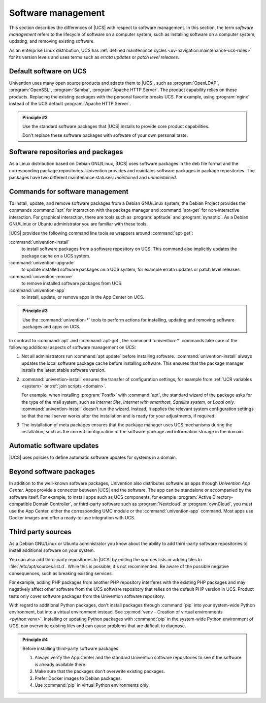 .. SPDX-FileCopyrightText: 2021-2025 Univention GmbH
..
.. SPDX-License-Identifier: AGPL-3.0-only

.. _software:

*******************
Software management
*******************

This section describes the differences of |UCS| with respect to software
management. In this section, the term *software management* refers to the
lifecycle of software on a computer system, such as installing software on a
computer system, updating, and removing existing software.

As an enterprise Linux distribution, UCS has :ref:`defined maintenance cycles
<uv-navigation:maintenance-ucs-rules>` for its version levels and uses terms
such as *errata updates* or *patch level releases*.

.. seealso::

   * :ref:`uv-manual:computers-differentiation-of-update-variants-ucs-versions`
     in :cite:t:`ucs-manual`.

   * :ref:`Maintenance lifecycle of UCS <uv-navigation:maintenance-ucs>`

   * :ref:`Maintenance lifecycle rules for UCS <uv-navigation:maintenance-ucs-rules>`

.. _software-default:

Default software on UCS
=======================

Univention uses many open source products and adapts them to |UCS|, such as
:program:`OpenLDAP`, :program:`OpenSSL`, :program:`Samba`, :program:`Apache HTTP
Server`. The product capability relies on these products. Replacing the existing
packages with the personal favorite breaks UCS. For example, using
:program:`nginx` instead of the UCS default :program:`Apache HTTP Server`.

.. _principle-2:

.. admonition:: Principle #2

   Use the standard software packages that |UCS| installs to provide core product
   capabilities.

   Don't replace these software packages with software of your own personal
   taste.

.. _software-repositories-packages:

Software repositories and packages
==================================

As a Linux distribution based on Debian GNU/Linux, |UCS| uses software
packages in the deb file format and the corresponding package repositories.
Univention provides and maintains software packages in package repositories. The
packages have two different maintenance statuses: *maintained* and
*unmaintained*.

.. seealso::

   * :ref:`uv-architecture:positioning-packages` in :cite:t:`ucs-architecture`.

   * :ref:`uv-manual:software-config-repo` in :cite:t:`ucs-manual`.

.. _software-commands:

Commands for software management
================================

To install, update, and remove software packages from a Debian GNU/Linux system,
the Debian Project provides the commands :command:`apt` for interaction with the
package manager and :command:`apt-get` for non-interactive interaction. For
graphical interaction, there are tools such as :program:`aptitude` and
:program:`synaptic`. As a Debian GNU/Linux or Ubuntu administrator you are
familiar with these tools.

|UCS| provides the following command line tools as wrappers around
:command:`apt-get`:

:command:`univention-install`
   to install software packages from a software repository on UCS.
   This command also implicitly updates the package cache on a UCS system.

:command:`univention-upgrade`
   to update installed software packages on a UCS system, for example errata
   updates or patch level releases.

:command:`univention-remove`
   to remove installed software packages from UCS.

:command:`univention-app`
   to install, update, or remove apps in the App Center on UCS.

.. _principle-3:

.. admonition:: Principle #3

   Use the :command:`univention-*` tools to perform actions for installing,
   updating and removing software packages and apps on UCS.

In contrast to :command:`apt` and :command:`apt-get`, the :command:`univention-*`
commands take care of the following additional aspects of software management on
UCS:

#. Not all administrators run :command:`apt update` before installing software.
   :command:`univention-install` always updates the local software package cache
   before installing software. This ensures that the package manager installs
   the latest stable software version.

#. :command:`univention-install` ensures the transfer of configuration settings,
   for example from :ref:`UCR variables <system>` or :ref:`join scripts
   <domain>`.

   For example, when installing :program:`Postfix` with :command:`apt`, the
   standard wizard of the package asks for the type of the mail system, such as
   *Internet Site*, *Internet with smarthost*, *Satellite system*, or *Local
   only*. :command:`univention-install` doesn't run the wizard. Instead, it
   applies the relevant system configuration settings so that the mail server
   works after the installation and is ready for your adjustments, if required.

#. The installation of meta packages ensures that the package manager uses
   UCS mechanisms during the installation, such as the correct configuration of
   the software package and information storage in the domain.

.. seealso::

   For further information about the mentioned commands, see the following
   sections in :cite:t:`ucs-manual`:

   * :ref:`uv-manual:computers-installation-removal-of-individual-packages-in-the-command-line`

   * :ref:`uv-manual:software-appcenter`

.. _software-updates:

Automatic software updates
==========================

|UCS| uses policies to define automatic software updates for systems in a
domain.

.. seealso::

   For more information, see the following sections in
   :cite:t:`ucs-manual`:

   * :ref:`uv-manual:computers-softwaremanagement-release-policy`

   * :ref:`uv-manual:computers-softwaremanagement-maintenance-policy`

Beyond software packages
========================

In addition to the well-known software packages, Univention also distributes
software as apps through *Univention App Center*. Apps provide a connector
between |UCS| and the software. The app can be standalone or accompanied by the
software itself. For example, to install apps such as UCS components, for
example :program:`Active Directory-compatible Domain Controller`, or third-party
software such as :program:`Nextcloud` or :program:`ownCloud`, you must use the
App Center, either the corresponding UMC module or the :command:`univention-app`
command. Most apps use Docker images and offer a ready-to-use integration with
UCS.

.. seealso::

   For more information, see the following resources:

   * :ref:`uv-manual:software-appcenter` in :cite:t:`ucs-manual`:
   * :ref:`uv-architecture:univention-app-ecosystem` in :cite:t:`ucs-architecture`:
   * `Univention App Center Catalog <https://www.univention.com/products/app-catalog/>`_

.. _software-third-party:

Third party sources
===================

As a Debian GNU/Linux or Ubuntu administrator you know about the ability to add
third-party software repositories to install additional software on your system.

You can also add third-party repositories to |UCS| by editing the sources lists
or adding files to :file:`/etc/apt/sources.list.d`. While this is possible, it's
not recommended. Be aware of the possible negative consequences, such as
breaking existing services.

For example, adding PHP packages from another PHP repository interferes with the
existing PHP packages and may negatively affect other software from the UCS
software repository that relies on the default PHP version in UCS. Product tests
only cover software packages from the Univention software repository.

With regard to additional Python packages, don't install packages through
:command:`pip` into your system-wide Python environment, but into a virtual
environment instead. See :py:mod:`venv - Creation of virtual environments
<python:venv>`. Installing or updating Python packages with :command:`pip` in
the system-wide Python environment of UCS, can overwrite existing files and can
cause problems that are difficult to diagnose.

.. _principle-4:

.. admonition:: Principle #4

   Before installing third-party software packages:

   #. Always verify the App Center and the standard Univention software
      repositories to see if the software is already available there.

   #. Make sure that the packages don't overwrite existing packages.

   #. Prefer Docker images to Debian packages.

   #. Use :command:`pip` in virtual Python environments only.
